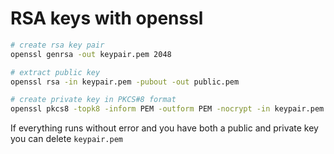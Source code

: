 * RSA keys with openssl

#+begin_src sh
# create rsa key pair
openssl genrsa -out keypair.pem 2048

# extract public key
openssl rsa -in keypair.pem -pubout -out public.pem

# create private key in PKCS#8 format
openssl pkcs8 -topk8 -inform PEM -outform PEM -nocrypt -in keypair.pem -out private.pem
#+end_src

If everything runs without error and you have both a public and private
key you can delete =keypair.pem=
